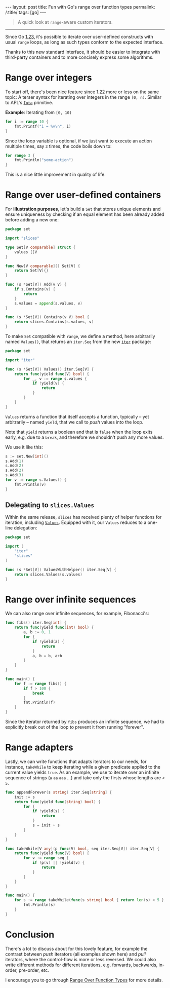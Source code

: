 #+begin_export html
---
layout: post
title: Fun with Go's range over function types
permalink: /:title/
tags: [go]
---
#+end_export

#+begin_quote
A quick look at =range=-aware custom iterators.
#+end_quote
--------------

Since Go [[https://tip.golang.org/doc/go1.23][1.23]], it's possible to iterate over user-defined constructs with usual =range= loops, as long as such types conform to the expected interface.

Thanks to this new standard interface, it should be easier to integrate with third-party containers and to more concisely express some algorithms.

* Range over integers

To start off, there's been nice feature since [[https://tip.golang.org/doc/go1.22][1.22]] more or less on the same topic: A terser syntax for iterating over integers in the range =[0, n)=. Similar to APL's [[https://aplwiki.com/wiki/Index_Generator][=Iota=]] primitive.

*Example*: Iterating from =[0, 10)=

#+begin_src go :imports "fmt"
for i := range 10 {
	fmt.Printf("i = %v\n", i)
}
#+end_src

#+RESULTS:
#+begin_example
i = 0
i = 1
i = 2
i = 3
i = 4
i = 5
i = 6
i = 7
i = 8
i = 9
#+end_example

Since the loop variable is optional, if we just want to execute an action multiple times, say =3= times, the code boils down to:

#+begin_src go :imports "fmt"
for range 3 {
	fmt.Println("some-action")
}
#+end_src

#+RESULTS:
: some-action
: some-action
: some-action

This is a nice little improvement in quality of life.

* Range over user-defined containers

For *illustration purposes*, let's build a =Set= that stores unique elements and ensure uniqueness by checking if an equal element has been already added before adding a new one:

#+begin_src go :main no :eval no :tangle "set/core.go"
package set

import "slices"

type Set[V comparable] struct {
    values []V
}

func New[V comparable]() Set[V] {
    return Set[V]{}
}

func (s *Set[V]) Add(v V) {
	if s.Contains(v) {
		return
	}
	s.values = append(s.values, v)
}

func (s *Set[V]) Contains(v V) bool {
	return slices.Contains(s.values, v)
}
#+end_src

To make =Set= compatible with =range=, we define a method, here arbitrarily named =Values()=, that returns an =iter.Seq= from the new [[https://pkg.go.dev/iter][=iter=]] package:

#+begin_src go :main no :eval no :tangle "set/iter.go"
package set

import "iter"

func (s *Set[V]) Values() iter.Seq[V] {
    return func(yield func(V) bool) {
		for _, v := range s.values {
			if !yield(v) {
				return
			}
		}
	}
}
#+end_src

=Values= returns a function that itself accepts a function, typically -- yet arbitrarily -- named =yield=, that we call to /push/ values into the loop.

Note that =yield= returns a boolean and that is =false= when the loop exits early, e.g. due to a =break=, and therefore we shouldn't push any more values.

We use it like this:

#+begin_src go :eval no :imports '("./set" "fmt") :tangle yes
s := set.New[int]()
s.Add(1)
s.Add(2)
s.Add(2)
s.Add(3)
for v := range s.Values() {
	fmt.Println(v)
}
#+end_src

** Delegating to =slices.Values=

Within the same release, =slices= has received plenty of helper functions for iteration, including [[https://pkg.go.dev/slices@master#Values][=Values=]].
Equipped with it, our =Values= reduces to a one-line delegation:

#+begin_src go :main no :eval no :tangle "set/iter_helper.go"
package set

import (
	"iter"
	"slices"
)

func (s *Set[V]) ValuesWithHelper() iter.Seq[V] {
    return slices.Values(s.values)
}
#+end_src

* Range over infinite sequences

We can also range over infinite sequences, for example, Fibonacci's:

#+begin_src go :imports '("fmt" "iter") :main no
func fibs() iter.Seq[int] {
	return func(yield func(int) bool) {
		a, b := 0, 1
		for {
			if !yield(a) {
				return
			}
			a, b = b, a+b
		}
	}
}

func main() {
	for f := range fibs() {
		if f > 100 {
			break
        }
		fmt.Println(f)
	}
}
#+end_src

#+RESULTS:
#+begin_example
0
1
1
2
3
5
8
13
21
34
55
89
#+end_example

Since the iterator returned by =fibs= produces an infinite sequence, we had to explicitly break out of the loop to prevent it from running "forever".

* Range adapters

Lastly, we can write functions that adapts iterators to our needs, for instance, =takeWhile= to keep iterating while a given predicate applied to the current value yields =true=. As an example, we use to iterate over an infinite sequence of strings (=a= =aa= =aaa= ...) and take only the firsts whose lengths are =< 5=.

#+begin_src go :imports '("fmt" "iter") :main no
func appendForever(s string) iter.Seq[string] {
	init := s
	return func(yield func(string) bool) {
		for {
			if !yield(s) {
				return
			}
			s = init + s
		}
	}
}

func takeWhile[V any](p func(V) bool, seq iter.Seq[V]) iter.Seq[V] {
	return func(yield func(V) bool) {
		for v := range seq {
			if !p(v) || !yield(v) {
				return
			}
		}
	}
}

func main() {
	for s := range takeWhile(func(s string) bool { return len(s) < 5 }, appendForever("a")) {
		fmt.Println(s)
	}
}
#+end_src

#+RESULTS:
: a
: aa
: aaa
: aaaa

* Conclusion

There's a lot to discuss about for this lovely feature, for example the contrast between /push/ iterators (all examples shown here) and /pull/ iterators, where the control-flow is more or less reversed. We could also write different methods for different iterations, e.g. forwards, backwards, in-order, pre-order, etc.

I encourage you to go through [[https://go.dev/blog/range-functions][Range Over Function Types]] for more details.
